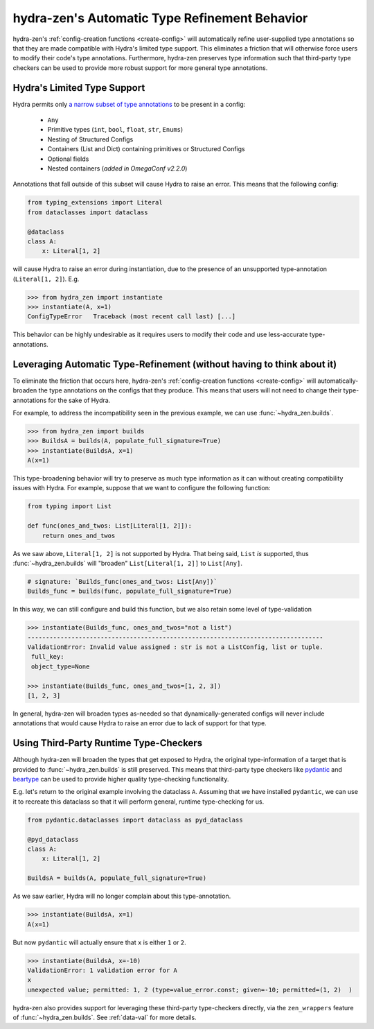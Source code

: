 .. _type-support:

##############################################
hydra-zen's Automatic Type Refinement Behavior
##############################################

hydra-zen's :ref:`config-creation functions <create-config>` will automatically 
refine user-supplied type annotations so that they are made compatible with Hydra's 
limited type support. This eliminates a friction that will otherwise force users to 
modify their code's type annotations. Furthermore, hydra-zen preserves 
type information such that third-party type checkers can be used to provide more 
robust support for more general type annotations.

Hydra's Limited Type Support
----------------------------

Hydra permits only `a narrow subset of type annotations <https://hydra.cc/docs/tutorials/structured_config/intro#structured-configs-supports>`_ to be present in a 
config:

   - ``Any``
   - Primitive types (``int``, ``bool``, ``float``, ``str``, ``Enums``)
   - Nesting of Structured Configs
   - Containers (List and Dict) containing primitives or Structured Configs
   - Optional fields
   - Nested containers (*added in OmegaConf v2.2.0*)

Annotations that fall outside of this subset will cause Hydra to raise an error. 
This means that the following config:

.. code-block:: python

   from typing_extensions import Literal
   from dataclasses import dataclass
   
   @dataclass
   class A:
       x: Literal[1, 2]

will cause Hydra to raise an error during instantiation, due to the presence of an
unsupported type-annotation (``Literal[1, 2]``). E.g.

.. code-block:: pycon

    >>> from hydra_zen import instantiate
    >>> instantiate(A, x=1)
    ConfigTypeError   Traceback (most recent call last) [...]

This behavior can be highly undesirable as it requires users to modify their code and 
use less-accurate type-annotations.

Leveraging Automatic Type-Refinement (without having to think about it)
-----------------------------------------------------------------------

To eliminate the friction that occurs here, hydra-zen's :ref:`config-creation functions <create-config>` will automatically-broaden the type annotations on the configs that they produce. This means that users will not need to change their 
type-annotations for the sake of Hydra. 

For example, to address the incompatibility seen in the previous example, we can use 
:func:`~hydra_zen.builds`.

.. code-block:: pycon

    >>> from hydra_zen import builds
    >>> BuildsA = builds(A, populate_full_signature=True)
    >>> instantiate(BuildsA, x=1)
    A(x=1)


This type-broadening behavior will try to preserve as much type information as it can
without creating compatibility issues with Hydra. For example, suppose that we want to 
configure the following function:

.. code-block:: python

   from typing import List

   def func(ones_and_twos: List[Literal[1, 2]]):
       return ones_and_twos

As we saw above, ``Literal[1, 2]`` is not supported by Hydra. That being said, 
``List`` *is* supported, thus :func:`~hydra_zen.builds` will "broaden" 
``List[Literal[1, 2]]`` to ``List[Any]``.

.. code-block:: python

   # signature: `Builds_func(ones_and_twos: List[Any])`
   Builds_func = builds(func, populate_full_signature=True)

In this way, we can still configure and build this function, but we also retain some level of type-validation

.. code-block:: pycon

   >>> instantiate(Builds_func, ones_and_twos="not a list")
   ---------------------------------------------------------------------------------
   ValidationError: Invalid value assigned : str is not a ListConfig, list or tuple.
    full_key:
    object_type=None

   >>> instantiate(Builds_func, ones_and_twos=[1, 2, 3])
   [1, 2, 3]
   
In general, hydra-zen will broaden types as-needed so that dynamically-generated configs will never include annotations that would cause Hydra to raise an error due
to lack of support for that type.

.. _pydantic-support:

Using Third-Party Runtime Type-Checkers
---------------------------------------
Although hydra-zen will broaden the types that get exposed to Hydra, the original 
type-information of a target that is provided to :func:`~hydra_zen.builds` is still
preserved. This means that third-party type checkers like 
`pydantic <https://pydantic-docs.helpmanual.io/>`_ and 
`beartype <https://github.com/beartype/beartype>`_ can be used to provide higher quality
type-checking functionality.

E.g. let's return to the original example involving the dataclass ``A``. Assuming that
we have installed ``pydantic``, we can use it to recreate this dataclass so that it 
will perform general, runtime type-checking for us.

.. code-block:: python

   from pydantic.dataclasses import dataclass as pyd_dataclass
    
   @pyd_dataclass
   class A:
       x: Literal[1, 2]

   BuildsA = builds(A, populate_full_signature=True)

As we saw earlier, Hydra will no longer complain about this type-annotation.

.. code-block:: pycon

    >>> instantiate(BuildsA, x=1)
    A(x=1)

But now ``pydantic`` will actually ensure that ``x`` is either ``1`` or ``2``.

.. code-block:: pycon

    >>> instantiate(BuildsA, x=-10)
    ValidationError: 1 validation error for A
    x
    unexpected value; permitted: 1, 2 (type=value_error.const; given=-10; permitted=(1, 2)  )

hydra-zen also provides support for leveraging these third-party type-checkers 
directly, via the ``zen_wrappers`` feature of :func:`~hydra_zen.builds`. See 
:ref:`data-val` for more details.

